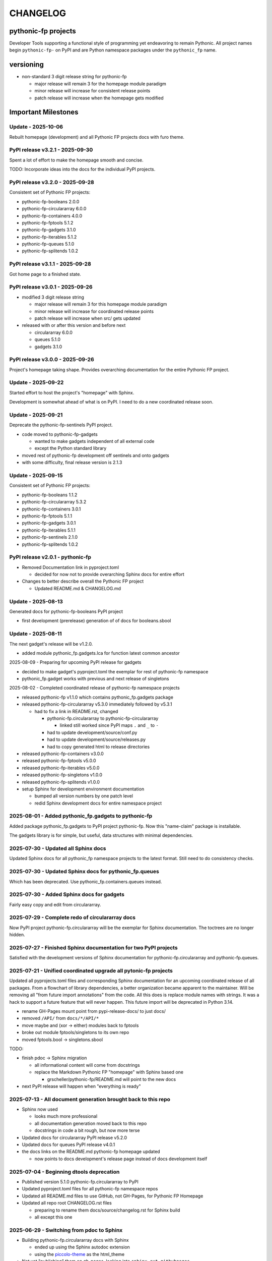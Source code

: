 CHANGELOG
=========

pythonic-fp projects
--------------------

Developer Tools supporting a functional style of programming yet endeavoring to
remain Pythonic. All project names begin ``pythonic-fp-`` on PyPI and are Python
namespace packages under the ``pythonic_fp`` name.

versioning
----------

- non-standard 3 digit release string for pythonic-fp

  - major release will remain 3 for the homepage module paradigm
  - minor release will increase for consistent release points
  - patch release will increase when the homepage gets modified

Important Milestones
--------------------

Update - 2025-10-06
~~~~~~~~~~~~~~~~~~~

Rebuilt homepage (development) and all Pythonic FP projects docs with furo theme.

PyPI release v3.2.1 - 2025-09-30
~~~~~~~~~~~~~~~~~~~~~~~~~~~~~~~~

Spent a lot of effort to make the homepage smooth and concise.

TODO: Incorporate ideas into the docs for the individual PyPI projects.

PyPI release v3.2.0 - 2025-09-28
~~~~~~~~~~~~~~~~~~~~~~~~~~~~~~~~

Consistent set of Pythonic FP projects:

- pythonic-fp-booleans          2.0.0
- pythonic-fp-circulararray     6.0.0
- pythonic-fp-containers        4.0.0
- pythonic-fp-fptools           5.1.2
- pythonic-fp-gadgets           3.1.0
- pythonic-fp-iterables         5.1.2
- pythonic-fp-queues            5.1.0
- pythonic-fp-splitends         1.0.2

PyPI release v3.1.1 - 2025-09-28
~~~~~~~~~~~~~~~~~~~~~~~~~~~~~~~~

Got home page to a finished state.

PyPI release v3.0.1 - 2025-09-26
~~~~~~~~~~~~~~~~~~~~~~~~~~~~~~~~

- modified 3 digit release string

  - major release will remain 3 for this homepage module paradigm
  - minor release will increase for coordinated release points
  - patch release will increase when src/ gets updated

- released with or after this version and before next

  - circulararray 6.0.0
  - queues 5.1.0
  - gadgets 3.1.0

PyPI release v3.0.0 - 2025-09-26
~~~~~~~~~~~~~~~~~~~~~~~~~~~~~~~~

Project's homepage taking shape. Provides overarching documentation
for the entire Pythonic FP project.

Update - 2025-09-22
~~~~~~~~~~~~~~~~~~~

Started effort to host the project's "homepage" with Sphinx.

Development is somewhat ahead of what is on PyPI. I need to do
a new coordinated release soon.

Update - 2025-09-21
~~~~~~~~~~~~~~~~~~~

Deprecate the pythonic-fp-sentinels PyPI project.

- code moved to pythonic-fp-gadgets

  - wanted to make gadgets independent of all external code
  - except the Python standard library

- moved rest of pythonic-fp development off sentinels and onto gadgets
- with some difficulty, final release version is 2.1.3

Update - 2025-09-15
~~~~~~~~~~~~~~~~~~~

Consistent set of Pythonic FP projects:

- pythonic-fp-booleans          1.1.2
- pythonic-fp-circulararray     5.3.2
- pythonic-fp-containers        3.0.1
- pythonic-fp-fptools           5.1.1
- pythonic-fp-gadgets           3.0.1
- pythonic-fp-iterables         5.1.1
- pythonic-fp-sentinels         2.1.0
- pythonic-fp-splitends         1.0.2

PyPI release v2.0.1 - pythonic-fp
~~~~~~~~~~~~~~~~~~~~~~~~~~~~~~~~~

- Removed Documentation link in pyproject.toml

  - decided for now not to provide overarching Sphinx docs for entire effort

- Changes to better describe overall the Pythonic FP project

  - Updated README.md & CHANGELOG.md

Update - 2025-08-13
~~~~~~~~~~~~~~~~~~~

Generated docs for pythonic-fp-booleans PyPI project

- first development (prerelease) generation of of docs for booleans.sbool

Update - 2025-08-11
~~~~~~~~~~~~~~~~~~~

The next gadget's release will be v1.2.0.

- added module pythonic_fp.gadgets.lca for function latest common ancestor

2025-08-09 - Preparing for upcoming PyPI release for gadgets

- decided to make gadget's pyproject.toml the exemplar for rest of pythonic-fp namespace
- pythonic_fp.gadget works with previous and next release of singletons

2025-08-02 - Completed coordinated release of pythonic-fp namespace projects

- released pythonic-fp v1.1.0 which contains pythonic_fp.gadgets package
- released pythonic-fp-circulararray v5.3.0 immediately followed by v5.3.1

  - had to fix a link in README.rst, changed

    - pythonic-fp.circulararray to pythonic-fp-circulararray 

      - linked still worked since PyPI maps ``.`` and ``_`` to ``-``

    - had to update development/source/conf.py
    - had to update development/source/releases.py
    - had to copy generated html to release directories

- released pythonic-fp-containers v3.0.0
- released pythonic-fp-fptools v5.0.0
- released pythonic-fp-iterables v5.0.0
- released pythonic-fp-singletons v1.0.0
- released pythonic-fp-splitends v1.0.0
- setup Sphinx for development environment documentation

  - bumped all version numbers by one patch level
  - redid Sphinx development docs for entire namespace project

2025-08-01 - Added pythonic_fp.gadgets to pythonic-fp
~~~~~~~~~~~~~~~~~~~~~~~~~~~~~~~~~~~~~~~~~~~~~~~~~~~~~

Added package pythonic_fp.gadgets to PyPI project pythonic-fp. Now
this "name-claim" package is installable.

The gadgets library is for simple, but useful, data structures with
minimal dependencies.

2025-07-30 - Updated all Sphinx docs
~~~~~~~~~~~~~~~~~~~~~~~~~~~~~~~~~~~~

Updated Sphinx docs for all pythonic_fp namespace projects to the latest format.
Still need to do consistency checks.

2025-07-30 - Updated Sphinx docs for pythonic_fp.queues
~~~~~~~~~~~~~~~~~~~~~~~~~~~~~~~~~~~~~~~~~~~~~~~~~~~~~~~

Which has been deprecated. Use pythonic_fp.containers.queues instead.

2025-07-30 - Added Sphinx docs for gadgets
~~~~~~~~~~~~~~~~~~~~~~~~~~~~~~~~~~~~~~~~~~

Fairly easy copy and edit from circulararray.

2025-07-29 - Complete redo of circulararray docs
~~~~~~~~~~~~~~~~~~~~~~~~~~~~~~~~~~~~~~~~~~~~~~~~

Now PyPI project pythonic-fp.circulararray will be the exemplar for
Sphinx documentation. The toctrees are no longer hidden.

2025-07-27 - Finished Sphinx documentation for two PyPI projects
~~~~~~~~~~~~~~~~~~~~~~~~~~~~~~~~~~~~~~~~~~~~~~~~~~~~~~~~~~~~~~~~

Satisfied with the development versions of Sphinx documentation for
pythonic-fp.circulararray and pythonic-fp.queues.

2025-07-21 - Unified coordinated upgrade all pytonic-fp projects
~~~~~~~~~~~~~~~~~~~~~~~~~~~~~~~~~~~~~~~~~~~~~~~~~~~~~~~~~~~~~~~~

Updated all pyprojects.toml files and corresponding Sphinx documentation for
an upcoming coordinated release of all packages. From a flowchart of library
dependencies, a better organization became apparent to the maintainer. Will be
removing all "from future import annotations" from the code. All this does is
replace module names with strings. It was a hack to support a future feature
that will never happen. This future import will be deprecated in Python 3.14.

- rename GH-Pages mount point from pypi-release-docs/ to just docs/
- removed ``/API/`` from ``docs/*/API/*``
- move maybe and (xor -> either) modules back to fptools
- broke out module fptools/singletons to its own repo
- moved fptools.bool -> singletons.sbool

TODO:

- finish pdoc -> Sphinx migration

  - all informational content will come from docstrings
  - replace the Markdown Pythonic FP "homepage" with Sphinx based one

    - grscheller/pythonic-fp/README.md will point to the new docs

- next PyPI release will happen when "everything is ready"

2025-07-13 - All document generation brought back to this repo
~~~~~~~~~~~~~~~~~~~~~~~~~~~~~~~~~~~~~~~~~~~~~~~~~~~~~~~~~~~~~~

- Sphinx now used

  - looks much more professional
  - all documentation generation moved back to this repo
  - docstrings in code a bit rough, but now more terse

- Updated docs for circulararray PyPI release v5.2.0
- Updated docs for queues PyPI release v4.0.1
- the docs links on the README.md pythonic-fp homepage updated

  - now points to docs development's release page instead of docs development itself

2025-07-04 - Beginning dtools deprecation
~~~~~~~~~~~~~~~~~~~~~~~~~~~~~~~~~~~~~~~~~

- Published version 5.1.0 pythonic-fp.circulararray to PyPI
- Updated pyproject.toml files for all pythonic-fp namespace repos
- Updated all README.md files to use GitHub, not GH-Pages, for Pythonic FP Homepage
- Updated all repo root CHANGELOG.rst files

  - preparing to rename them docs/source/changelog.rst for Sphinx build
  - all except this one

2025-06-29 - Switching from pdoc to Sphinx
~~~~~~~~~~~~~~~~~~~~~~~~~~~~~~~~~~~~~~~~~~

- Building pythonic-fp.circulararray docs with Sphinx

  - ended up using the Sphinx autodoc extension
  - using the `piccolo-theme <https://pypi.org/project/piccolo-theme>`_ as the html_theme

- Not yet "publishing" them on gh-pages, looking into ``sphinx.ext.githubpages``

  - realized I will need to move docs over to pythonic-fp repo for PyPI releases
  - the gh-pages for the namespace repos will host the current devel env docs

2025-05-29 - Beginning transition pdoc -> Sphinx
~~~~~~~~~~~~~~~~~~~~~~~~~~~~~~~~~~~~~~~~~~~~~~~~

- Stumble on PyPI project python-sphinx-doc
- Supposedly will parse Python type annotations

  - uninstall ``pdoc``, install ``python-sphinx-doc``
  - when I get these packages with "sphinx" in their names

    ================================= =====
    ``python-sphinx-doc``             0.1
    ``Sphinx``                        8.2.3
    ``sphinxcontrib-applehelp``       2.0.0
    ``sphinxcontrib-devhelp``         2.0.0
    ``sphinxcontrib-htmlhelp``        2.1.0
    ``sphinxcontrib-jsmath``          1.0.1
    ``sphinxcontrib-qthelp``          2.0.0
    ``sphinxcontrib-serializinghtml`` 2.0.0
    ``sphinx_design``                 0.6.1
    ================================= =====

Only ``sphinx_design`` is a ``python-sphinx-doc`` dependency
that is not also a ``Sphinx`` dependency.

2025-05-24 - More work "biting-the-bullet"
~~~~~~~~~~~~~~~~~~~~~~~~~~~~~~~~~~~~~~~~~~

- Decided on the pythonic-fp namespace name instead of fpythonic 
- Brought over source code from all dtools namespace projects

  - pythonic-fp.circulararray 5.0.0
  - pythonic-fp.containers 2.0.0
  - pythonic-fp.fptools 3.0.0
  - pythonic-fp.iterables 3.0.0
  - pythonic-fp.queues 3.0.0
  - pythonic-fp.splitends 0.30.0
  - pythonic-fp (name_claim) 1.0.0 - DO NOT INSTALL

2025-05-23 - Decided to "bite-the-bullet" and drop dtools name
~~~~~~~~~~~~~~~~~~~~~~~~~~~~~~~~~~~~~~~~~~~~~~~~~~~~~~~~~~~~~~

- Decided on the unclaimed name fpythonic

  - for fp + pythonic

- Releases under this name

  - fpythonic 1.2.0
  - fpythonic 1.1.0
  - fpythonic 1.0.0
  - fpythonic.circular-array v4.1.0
  - fpythonic.circular-array v4.0.0 (Yanked)
  - yanked because v4.0.0 was published on PyPI too soon

- fpythonic is an empty module

  - will permanently be <2.0
  - has a __init__.py file

    - DO NOT INSTALL IT!!!
    - if you do, fpythonic will no longer be a namespace module!
    - PyPI was happy to accept it

      - thought it best to take the name

  - its GitHub repo has 2 purposes other than implementing this "module"

    - serves as a homepage for the fpythonic namespace modules
    - hosts the generated documentation on gh-pages

2025-05-22 - Rebuilt docs for all projects for next PyPI releases
~~~~~~~~~~~~~~~~~~~~~~~~~~~~~~~~~~~~~~~~~~~~~~~~~~~~~~~~~~~~~~~~~

- dtools.circular-array 3.15.0
- dtools.containers 1.0.0
- dtools.fp 2.0.0
- dtools.iterables 2.0.0
- dtools.queues 2.0.0
- dtools.splitends 0.29.0

2025-05-20 - Broke out dtools.fp.iterables to its own repo
~~~~~~~~~~~~~~~~~~~~~~~~~~~~~~~~~~~~~~~~~~~~~~~~~~~~~~~~~~

- dtools.fp.iterables -> dtools.iterables
- GitHub repo: https://github.com/grscheller/dtools-iterables/

2025-05-12 - MayBe and Xor moved
~~~~~~~~~~~~~~~~~~~~~~~~~~~~~~~~

- From dtools.fp
- To dtools.containers

2025-05-10 - Changed GitHub name of this repo
~~~~~~~~~~~~~~~~~~~~~~~~~~~~~~~~~~~~~~~~~~~~~
    
- GitHub repo name change

  - grscheller/dtools-docs -> grscheller/dtools-namespace-projects
  - will double as a project homepage as well as the document repo

2025-05-05 Added dtools.containers project
~~~~~~~~~~~~~~~~~~~~~~~~~~~~~~~~~~~~~~~~~~

- Added dtools.containers project and deprecated dtools.tuples
- dtools.tuples content moved to dtools.containers

  - actually dtools.tuples repo just renamed to dtools.containers

    - this allows older PyPI source code links to keep working
    - thought necessary since my Boring Math Library not updated yet

2025-04-24: Decided to change name back to dtools-docs
~~~~~~~~~~~~~~~~~~~~~~~~~~~~~~~~~~~~~~~~~~~~~~~~~~~~~~
    
- A PyPI project named dtools already exists
- Unfortunately, I missed this back in January

2025-04-24: Renamed repo from dtools-docs to just dtools
~~~~~~~~~~~~~~~~~~~~~~~~~~~~~~~~~~~~~~~~~~~~~~~~~~~~~~~~
    
- Morphing README.md into a project-wide Homepage
- Created CHANGELOG.md file
- Removed README.md links to deprecated dtools.datastructures project

2025-03-31: Updates for new dtools project Mar 31
~~~~~~~~~~~~~~~~~~~~~~~~~~~~~~~~~~~~~~~~~~~~~~~~~

- Adding infrastructure for dtools.tuples

2025-03-28: updated docs for all dtools projects
~~~~~~~~~~~~~~~~~~~~~~~~~~~~~~~~~~~~~~~~~~~~~~~~

Ran linters and against all dtools namespace repos.

2025-02-06: Standardized dtools and bm docs
~~~~~~~~~~~~~~~~~~~~~~~~~~~~~~~~~~~~~~~~~~~

Standardized Developer Tools and Boring Math project documentation,

2025-01-17: Created this repo - dtools-docs
~~~~~~~~~~~~~~~~~~~~~~~~~~~~~~~~~~~~~~~~~~~

- Created this repo for pdoc generated dtools project documentation

  - purpose to keep actual source code repos smaller
  - detailed documentation generated from source code docstrings
  - replaces grscheller-pypi-namespace-docs 

    - older repo still exits as a "zombie" project

      - to keep older PyPI document links working

- Added development documentation infrastructure for all dtools repos

  - dtools.datastructures
  - dtools.fp
  - dtools.circular-array

- Generated docs for first PyPI releases under dtools namespace

